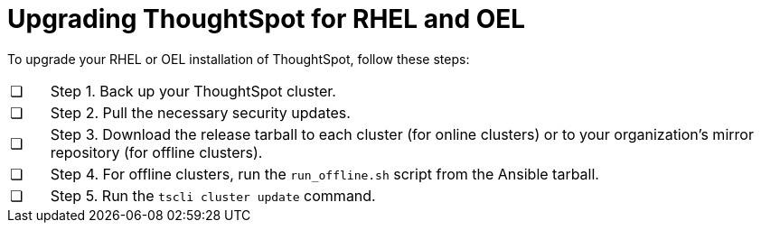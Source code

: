 = Upgrading ThoughtSpot for RHEL and OEL
:last_updated: 8/6/2021
:experimental:
:linkattrs:

To upgrade your RHEL or OEL installation of ThoughtSpot, follow these steps:

[cols="5,~",grid=none,frame=none]
|===
| &#10063; | Step 1. Back up your ThoughtSpot cluster.
| &#10063; | Step 2. Pull the necessary security updates.
| &#10063; | Step 3. Download the release tarball to each cluster (for online clusters) or to your organization's mirror repository (for offline clusters).
| &#10063; | Step 4. For offline clusters, run the `run_offline.sh` script from the Ansible tarball.
| &#10063; | Step 5. Run the `tscli cluster update` command.
|===
